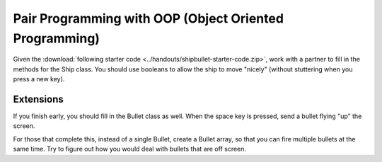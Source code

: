 Pair Programming with OOP (Object Oriented Programming)
========================================================

Given the :download:`following starter code <../handouts/shipbullet-starter-code.zip>`, work with a partner to fill in the methods for the Ship class. You should use booleans to allow the ship to move "nicely" (without stuttering when you press a new key). 

Extensions
-----------

If you finish early, you should fill in the Bullet class as well. When the space key is pressed, send a bullet flying "up" the screen. 

For those that complete this, instead of a single Bullet, create a Bullet array, so that you can fire multiple bullets at the same time. Try to figure out how you would deal with bullets that are off screen.


